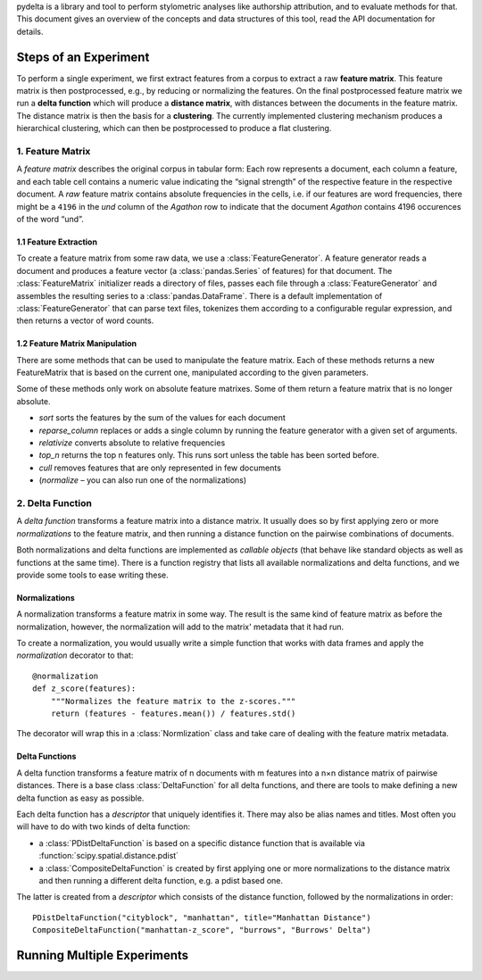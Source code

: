 pydelta is a library and tool to perform stylometric analyses like authorship attribution, and to evaluate methods for that. This document gives an overview of the concepts and data structures of this tool, read the API documentation for details.

Steps of an Experiment
======================

To perform a single experiment, we first extract features from a corpus to extract a raw **feature matrix**. This feature matrix is then postprocessed, e.g., by reducing or normalizing the features. On the final postprocessed feature matrix we run a **delta function** which will produce a **distance matrix**, with distances between the documents in the feature matrix. The distance matrix is then the basis for a **clustering**. The currently implemented clustering mechanism produces a hierarchical clustering, which can then be postprocessed to produce a flat clustering.

1. Feature Matrix
-----------------

A *feature matrix* describes the original corpus in tabular form: Each row represents a document, each column a feature, and each table cell contains a numeric value indicating the “signal strength” of the respective feature in the respective document. A *raw* feature matrix contains absolute frequencies in the cells, i.e. if our features are word frequencies, there might be a ``4196`` in the *und* column of the *Agathon* row to indicate that the document *Agathon* contains 4196 occurences of the word “und”.

1.1 Feature Extraction
^^^^^^^^^^^^^^^^^^^^^^

To create a feature matrix from some raw data, we use a :class:`FeatureGenerator`. A feature generator reads a document and produces a feature vector (a :class:`pandas.Series` of features) for that document. The :class:`FeatureMatrix` initializer reads a directory of files, passes each file through a :class:`FeatureGenerator` and assembles the resulting series to a :class:`pandas.DataFrame`. There is a default implementation of :class:`FeatureGenerator` that can parse text files, tokenizes them according to a configurable regular expression, and then returns a vector of word counts.

1.2 Feature Matrix Manipulation
^^^^^^^^^^^^^^^^^^^^^^^^^^^^^^^

There are some methods that can be used to manipulate the feature matrix. Each of these methods returns a new FeatureMatrix that is based on the current one, manipulated according to the given parameters. 

Some of these methods only work on absolute feature matrixes. Some of them return a feature matrix that is no longer absolute.


* `sort` sorts the features by the sum of the values for each document
* `reparse_column` replaces or adds a single column by running the feature generator with a given set of arguments.
* `relativize` converts absolute to relative frequencies
* `top_n` returns the top n features only. This runs sort unless the table has been sorted before.
* `cull` removes features that are only represented in few documents
* (`normalize` – you can also run one of the normalizations)

2. Delta Function
-----------------

A *delta function* transforms a feature matrix into a distance matrix. It usually does so by first applying zero or more *normalizations* to the feature matrix, and then running a distance function on the pairwise combinations of documents.

Both normalizations and delta functions are implemented as *callable objects* (that behave like standard objects as well as functions at the same time). There is a function registry that lists all available normalizations and delta functions, and we provide some tools to ease writing these.

Normalizations
^^^^^^^^^^^^^^

A normalization transforms a feature matrix in some way. The result is the same kind of feature matrix as before the normalization, however, the normalization will add to the matrix' metadata that it had run.

To create a normalization, you would usually write a simple function that works with data frames and apply the `normalization` decorator to that::

    @normalization
    def z_score(features):
        """Normalizes the feature matrix to the z-scores."""
        return (features - features.mean()) / features.std()

The decorator will wrap this in a :class:`Normlization` class and take care of dealing with the feature matrix metadata.


Delta Functions
^^^^^^^^^^^^^^^

A delta function transforms a feature matrix of n documents with m features into a n×n distance matrix of pairwise distances. There is a base class :class:`DeltaFunction` for all delta functions, and there are tools to make defining a new delta function as easy as possible.

Each delta function has a *descriptor* that uniquely identifies it. There may also be alias names and titles. Most often you will have to do with two kinds of delta function:

* a :class:`PDistDeltaFunction` is based on a specific distance function that is available via :function:`scipy.spatial.distance.pdist`
* a :class:`CompositeDeltaFunction` is created by first applying one or more normalizations to the distance matrix and then running a different delta function, e.g. a pdist based one.

The latter is created from a *descriptor* which consists of the distance function, followed by the normalizations in order::
 
    PDistDeltaFunction("cityblock", "manhattan", title="Manhattan Distance")
    CompositeDeltaFunction("manhattan-z_score", "burrows", "Burrows' Delta")


Running Multiple Experiments
============================
